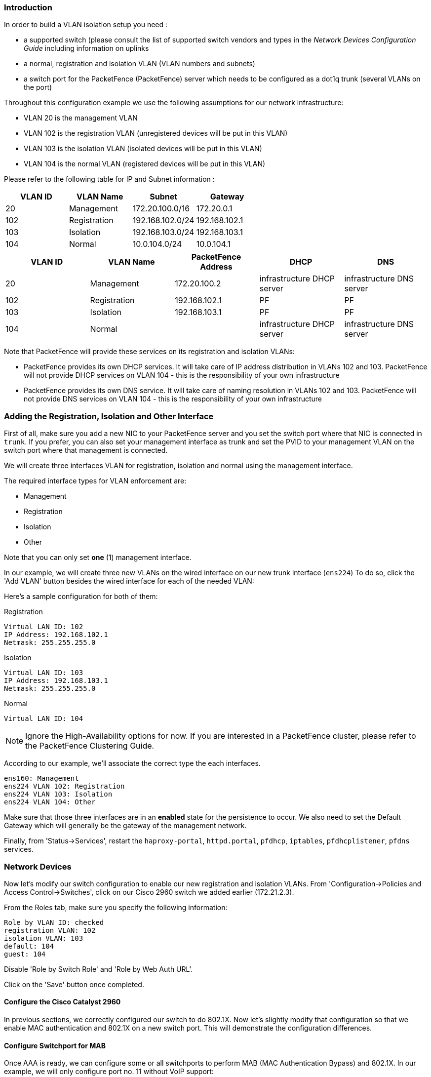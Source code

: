 // to display images directly on GitHub
ifdef::env-github[]
:imagesdir: ../images
endif::[]

Introduction
~~~~~~~~~~~~

In order to build a VLAN isolation setup you need :

* a supported switch (please consult the list of supported switch vendors and types in the _Network Devices Configuration Guide_ including information on uplinks
* a normal, registration and isolation VLAN (VLAN numbers and subnets)
* a switch port for the PacketFence (PacketFence) server which needs to be configured as a dot1q trunk (several VLANs on the port)

Throughout this configuration example we use the following assumptions for our network infrastructure:

* VLAN 20 is the management VLAN
* VLAN 102 is the registration VLAN (unregistered devices will be put in this VLAN)
* VLAN 103 is the isolation VLAN (isolated devices will be put in this VLAN)
* VLAN 104 is the normal VLAN (registered devices will be put in this VLAN)

Please refer to the following table for IP and Subnet information :

[options="header",cols="4*",grid="rows"]
|===
|VLAN ID  |VLAN Name     |Subnet           |Gateway
|20       |Management    |172.20.100.0/16  |172.20.0.1
|102      |Registration  |192.168.102.0/24 |192.168.102.1
|103      |Isolation     |192.168.103.0/24 |192.168.103.1
|104      |Normal        |10.0.104.0/24    |10.0.104.1
|===

[options="header",cols="5*",grid="rows"]
|=== 
|VLAN ID  |VLAN Name     |PacketFence Address|DHCP                       |DNS
|20       |Management    |172.20.100.2       |infrastructure DHCP server |infrastructure DNS server
|102      |Registration  |192.168.102.1      |PF                         |PF
|103      |Isolation     |192.168.103.1      |PF                         |PF
|104      |Normal        |                   |infrastructure DHCP server |infrastructure DNS server
|===

Note that PacketFence will provide these services on its registration and isolation VLANs:

* PacketFence provides its own DHCP services. It will take care of IP address distribution in VLANs 102 and 103. PacketFence will not provide DHCP services on VLAN 104 - this is the responsibility of your own infrastructure
* PacketFence provides its own DNS service. It will take care of naming resolution in VLANs 102 and 103. PacketFence will not provide DNS services on VLAN 104 - this is the responsibility of your own infrastructure


Adding the Registration, Isolation and Other Interface
~~~~~~~~~~~~~~~~~~~~~~~~~~~~~~~~~~~~~~~~~~~~~~~~~~~~~~

First of all, make sure you add a new NIC to your PacketFence server and you set the switch port where that NIC is connected in `trunk`. If you prefer, you can also set your management interface as trunk and set the PVID to your management VLAN on the switch port where that management is connected.

We will create three interfaces VLAN for registration, isolation and normal using the management interface.

The required interface types for VLAN enforcement are:

[options="compact"]
* Management
* Registration
* Isolation
* Other

Note that you can only set *one* (1) management interface.

In our example, we will create three new VLANs on the wired interface on our new trunk interface (`ens224`)
To do so, click the 'Add VLAN' button besides the wired interface for each of the needed VLAN:

Here's a sample configuration for both of them:

Registration

 Virtual LAN ID: 102
 IP Address: 192.168.102.1
 Netmask: 255.255.255.0

Isolation

 Virtual LAN ID: 103
 IP Address: 192.168.103.1
 Netmask: 255.255.255.0
    
Normal

 Virtual LAN ID: 104
    
NOTE: Ignore the High-Availability options for now. If you are interested in a PacketFence cluster, please refer to the PacketFence Clustering Guide.

According to our example, we'll associate the correct type the each interfaces.

 ens160: Management
 ens224 VLAN 102: Registration
 ens224 VLAN 103: Isolation
 ens224 VLAN 104: Other

Make sure that those three interfaces are in an *enabled* state for the persistence to occur. We also need to set the Default Gateway which will generally be the gateway of the management network.

Finally, from 'Status->Services', restart the `haproxy-portal`, `httpd.portal`, `pfdhcp`, `iptables`, `pfdhcplistener`, `pfdns` services.


Network Devices
~~~~~~~~~~~~~~~

Now let's modify our switch configuration to enable our new registration and isolation VLANs. From 'Configuration->Policies and Access Control->Switches', click on our Cisco 2960 switch we added earlier (172.21.2.3).

From the Roles tab, make sure you specify the following information:

 Role by VLAN ID: checked
 registration VLAN: 102
 isolation VLAN: 103
 default: 104
 guest: 104

Disable 'Role by Switch Role' and 'Role by Web Auth URL'.

Click on the 'Save' button once completed.

Configure the Cisco Catalyst 2960
^^^^^^^^^^^^^^^^^^^^^^^^^^^^^^^^^

In previous sections, we correctly configured our switch to do 802.1X. Now let's slightly modify that configuration so that we enable MAC authentication and 802.1X on a new switch port. This will demonstrate the configuration differences.

Configure Switchport for MAB
^^^^^^^^^^^^^^^^^^^^^^^^^^^^
Once AAA is ready, we can configure some or all switchports to perform MAB (MAC Authentication Bypass) and 802.1X. In our example, we will only configure port no. 11 without VoIP support:
   
 switchport mode access
 authentication host-mode single-host
 authentication order mab dot1x
 authentication priority mab dot1x
 authentication port-control auto
 authentication periodic
 authentication timer restart 10800
 authentication timer reauthenticate 10800
 mab
 no snmp trap link-status
 dot1x pae authenticator
 dot1x timeout quiet-period 2
 dot1x timeout tx-period 3

If you want to test some ports with a VoIP phone (ex: Voice VLAN 200), add the following lines to your interface configuration:

 switchport voice vlan 200
 authentication host-mode multi-domain

Configure SNMP
^^^^^^^^^^^^^^
Finally, for some operations (like VoIP), PacketFence still need to have SNMP access to the switch.  Make sure you configure the two SNMP communities like:

 snmp-server community ciscoRead ro
 snmp-server community ciscoWrite rw

NOTE: You can refer to the http://www.cisco.com/en/US/docs/switches/lan/catalyst2960/software/release/15.0_1_se/configuration/guide/sw8021x.html[Cisco Catalyst documentation] for more options.


Save the Configuration
^^^^^^^^^^^^^^^^^^^^^^
When done, don't forget to save your configuration changes using the `write mem` command.

Adding Connection Profile for Registration
~~~~~~~~~~~~~~~~~~~~~~~~~~~~~~~~~~~~~~~~~~

Next thing we do is to add a new connection profile - for devices coming from the registration network. We want to show users the captive portal with our Null authentication sources.

From 'Configuration->Policies and Access Control->Connection Profiles', click on 'Add Profile'. Provide the following information:

 * Profile Name: registration
 * Filters: If *any* VLAN 102
 * Sources: null-source

Then click on 'Save'.

Testing VLAN Based Enforcement
^^^^^^^^^^^^^^^^^^^^^^^^^^^^^^

You can now test the registration process. In order to do so:

* connect an unregistered device into the switch
* make sure PacketFence receives the radius authentication request from the switch. Look into the PacketFence log file: `/usr/local/pf/logs/packetfence.log`
* make sure PacketFence handles RADIUS requests and sets the switch port to the registration VLAN (VLAN 102). Look again into PacketFence log file: `/usr/local/pf/logs/packetfence.log`

On the computer:

* open a web browser
* try to connect to a HTTP site (Not HTTPS, eg. http://www.packetfence.org)
* make sure that whatever site you want to connect to, you have only access to the registration page.

Register the computer using the Null authentication source.

Once a computer has been registered, make sure:

* PacketFence puts the switch port into the normal VLAN (VLAN 104)
* The computer has access to the network and the Internet.
